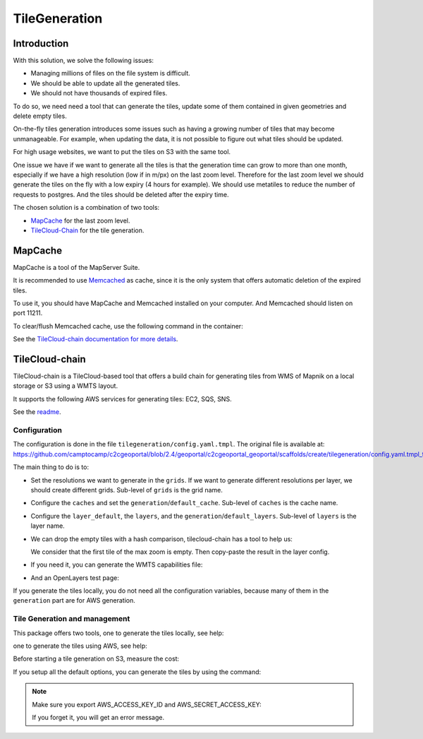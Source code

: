 .. _administrator_tilegeneration:

TileGeneration
==============

Introduction
------------

With this solution, we solve the following issues:

* Managing millions of files on the file system is difficult.
* We should be able to update all the generated tiles.
* We should not have thousands of expired files.

To do so, we need need a tool that can generate the tiles,
update some of them contained in given geometries and delete empty tiles.

On-the-fly tiles generation introduces some issues such as having a growing
number of tiles that may become unmanageable. For example, when updating the
data, it is not possible to figure out what tiles should be updated.

For high usage websites, we want to put the tiles on S3 with the same tool.

One issue we have if we want to generate all the tiles is that the generation time can grow to more than one month,
especially if we have a high resolution (low if in m/px) on the last zoom level.
Therefore for the last zoom level we should generate the tiles on the fly
with a low expiry (4 hours for example).
We should use metatiles to reduce the number of requests to postgres.
And the tiles should be deleted after the expiry time.

The chosen solution is a combination of two tools:

* `MapCache <https://mapserver.org/trunk/mapcache/>`_ for the last zoom level.

* `TileCloud-Chain <https://github.com/camptocamp/tilecloud-chain>`_ for the tile generation.

MapCache
--------

MapCache is a tool of the MapServer Suite.

It is recommended to use `Memcached <https://memcached.org/>`_ as cache,
since it is the only system that offers automatic deletion of the expired tiles.

To use it, you should have MapCache and Memcached installed on your computer.
And Memcached should listen on port 11211.

To clear/flush Memcached cache, use the following command in the container:

.. prompt:: bash

    echo "flush_all" | /bin/netcat -q 2 127.0.0.1 11211

See the `TileCloud-chain documentation for more details
<https://github.com/camptocamp/tilecloud-chain#configure-mapcache>`_.

TileCloud-chain
---------------

TileCloud-chain is a TileCloud-based tool that offers a build chain for
generating tiles from WMS of Mapnik on a local storage or S3 using a
WMTS layout.

It supports the following AWS services for generating tiles:
EC2, SQS, SNS.

See the `readme <https://pypi.python.org/pypi/tilecloud-chain>`_.

Configuration
~~~~~~~~~~~~~

The configuration is done in the file
``tilegeneration/config.yaml.tmpl``. The original file is available at:
https://github.com/camptocamp/c2cgeoportal/blob/2.4/geoportal/c2cgeoportal_geoportal/scaffolds/create/tilegeneration/config.yaml.tmpl_tmpl

The main thing to do is to:

* Set the resolutions we want to generate in the ``grids``.
  If we want to generate different resolutions per layer, we should create different grids.
  Sub-level of ``grids`` is the grid name.

* Configure the ``caches`` and set the ``generation``/``default_cache``.
  Sub-level of ``caches`` is the cache name.

* Configure the ``layer_default``, the ``layers``, and the ``generation``/``default_layers``.
  Sub-level of ``layers`` is the layer name.

* We can drop the empty tiles with a hash comparison, tilecloud-chain has a tool to help us:

  .. prompt:: bash

     docker-compose exec tilecloudchain generate_tiles --get-hash <max-zoom>/0/0 --layer <layer>

  We consider that the first tile of the max zoom is empty.
  Then copy-paste the result in the layer config.

* If you need it, you can generate the WMTS capabilities file:

  .. prompt:: bash

     docker-compose exec tilecloudchain generate_controller --generate-wmts-capabilities

* And an OpenLayers test page:

  .. prompt:: bash

     docker-compose exec tilecloudchain generate_controller --openlayers-test

If you generate the tiles locally, you do not need all the configuration
variables, because many of them in the ``generation`` part are for
AWS generation.

Tile Generation and management
~~~~~~~~~~~~~~~~~~~~~~~~~~~~~~

This package offers two tools, one to generate the tiles locally, see help:

.. prompt:: bash

    docker-compose exec tilecloudchain generate_tiles --help

one to generate the tiles using AWS, see help:

.. prompt:: bash

    docker-compose exec tilecloudchain generate_controller --help

Before starting a tile generation on S3, measure the cost:

.. prompt:: bash

    docker-compose exec tilecloudchain generate_controller --cost

If you setup all the default options, you can generate the tiles by using the command:

.. prompt:: bash

    docker-compose exec tilecloudchain generate_tiles

.. note:: Make sure you export AWS_ACCESS_KEY_ID and AWS_SECRET_ACCESS_KEY:

   .. prompt:: bash

       export AWS_ACCESS_KEY_ID=XXXXX
       export AWS_SECRET_ACCESS_KEY=YYYY

   If you forget it, you will get an error message.
